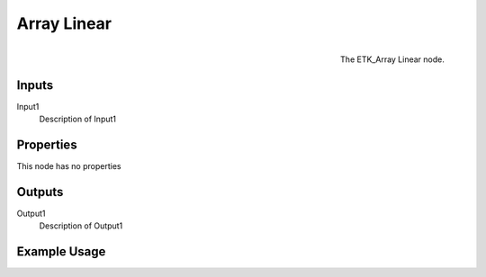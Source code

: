 .. index:: Utilities; Array Linear
.. _etk.utilities.array_linear:

*************
 Array Linear
*************

.. figure:: /images/nodes-array_linear.png
   :align: right

   The ETK_Array Linear node.

.. todo:: ETK_Array Linear node description.


Inputs
=======

Input1
   Description of Input1

Properties
===========

This node has no properties

Outputs
========

Output1
   Description of Output1

Example Usage
==============

.. todo:: Add example for ETK_Array Linear
